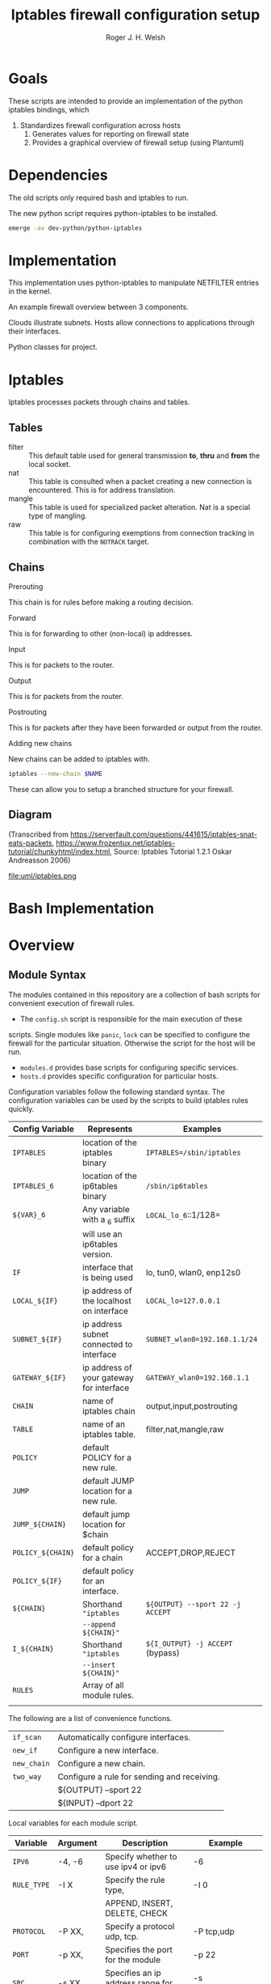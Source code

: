 #+TITLE: Iptables firewall configuration setup
#+AUTHOR: Roger J. H. Welsh
#+EMAIL: rjhwelsh@gmail.com
#+STARTUP: inlineimages

\newpage
* Goals
These scripts are intended to provide an implementation of the python iptables
bindings, which
    1) Standardizes firewall configuration across hosts
		2) Generates values for reporting on firewall state
		3) Provides a graphical overview of firewall setup (using Plantuml)

* Dependencies
The old scripts only required bash and iptables to run.

The new python script requires python-iptables to be installed.
#+BEGIN_SRC sh
emerge -av dev-python/python-iptables
#+END_SRC

* Implementation
This implementation uses python-iptables to manipulate NETFILTER entries in the
kernel.

An example firewall overview between 3 components.
#+BEGIN_SRC plantuml :file uml/python_example_network.png :exports none
	@startuml
	/' Hosts '/
	node server
	interface tun as server_tun
	interface eth as server_eth
	server -- server_tun
	server -[#blue]- server_eth

	node client
	interface wlan as client_wlan
	interface tun as client_tun
	client -[#blue]- client_wlan
	client -- client_tun

	/' Subnets '/
	cloud vpn_subnet
	cloud internet

	/' Applications '/
	server_tun -0)- client_tun : https
	server_tun -0)- client_tun : ssh
	server_tun -0)- client_tun : rsync
	server_tun -[#green]0)- vpn_subnet : ftp
	server_tun -[#green]-+ vpn_subnet : ftp
	server_eth -[#blue](0- internet : openvpn
	internet -0)- client_wlan : https
	internet -[#blue]0)- client_wlan : openvpn

	@enduml
#+END_SRC

#+RESULTS:
[[file:uml/python_example_network.png]]


Clouds illustrate subnets.
Hosts allow connections to applications through their interfaces.

Python classes for project.
#+BEGIN_SRC plantuml :file uml/python_class.png :exports none
						 @startuml
						 /' Host class defines the implementation of iptables for a host.  '/
						 class "Host" as H {
					 void start()
					 void stop()
					 void print()
					 void log()
					 void status()
					 void lock()
					 void panic()
		}

						 /' An app describes the required ports between a client and a server to operate. '/
						 class "App" as A

						 /' A topology describes how to implement rules for a server/client/intermediate node. '/
						 class "Topology" as T

				 /' A subnet describes a source/destination address for each rule '/
						 class "Subnet" as S

				/' A physical describes the physical interface for a rule. '/
						 class "Physical" as P

	/' Rule 64 is a base type used for facilitating combinations of the different types '/
						 class "Rule64" as R


				P -- S : subnet
				P -- S : router_ip
				P -- S : my_ip
				P --o H : interfaces
				A --o H : applications
				T --o H : topologies

				R <|-- P
				R <|-- A
				R <|-- T


						 @enduml
#+END_SRC

#+RESULTS:
[[file:uml/python_class.png]]

* Iptables
Iptables processes packets through chains and tables.

** Tables
 * filter ::
		 This default table used for general transmission *to*, *thru* and *from*
		 the local socket.
 * nat ::
		 This table is consulted when a packet creating a new connection is
		 encountered. This is for address translation.
 * mangle ::
		 This table is used for specialized packet alteration. Nat is a special type of
		 mangling.
 * raw ::
		 This table is for configuring exemptions from connection tracking in
		 combination with the =NOTRACK= target.
** Chains
  * Prerouting ::
This chain is for rules before making a routing decision.
 * Forward ::
This is for forwarding to other (non-local) ip addresses.
 * Input ::
This is for packets to the router.
 * Output ::
This is for packets from the router.
 * Postrouting ::
 This is for packets after they have been forwarded or output from the router.
 * Adding new chains ::
New chains can be added to iptables with.
#+BEGIN_SRC sh
iptables --new-chain $NAME
#+END_SRC
These can allow you to setup a branched structure for your firewall.

** Diagram

(Transcribed from
https://serverfault.com/questions/441615/iptables-snat-eats-packets,
https://www.frozentux.net/iptables-tutorial/chunkyhtml/index.html,
Source: Iptables Tutorial 1.2.1 Oskar Andreasson 2006)

#+BEGIN_SRC plantuml :file uml/iptables.png :exports none
	@startuml
	title Iptables Fundamental

	!include uml/skinparam.plantuml
	(*) --> "<<raw>>\nPREROUTING" <<preroute>> <<raw>>
	--> "<<mangle>>\nPREROUTING"  <<preroute>> <<mangle>>
	--> "<<nat>>\nPREROUTING" <<preroute>> <<nat>>
	If "" then
	-right-> [forward] "<<mangle>>\nFORWARD" <<forward>> <<mangle>>
	--> "<<filter>>\nFORWARD"  as FWD1 <<forward>> <<filter>>
	else
	-left-> [input] "<<mangle>>\nINPUT" <<input>> <<mangle>>
	-left-> "<<filter>>\nINPUT"  <<input>> <<filter>>
	-down-> "<<local>>\nPROCESS" <<local>>
	-down-> "<<raw>>\nOUTPUT" <<output>> <<raw>>
	-right-> "<<mangle>>\nOUTPUT" <<output>> <<mangle>>
	-right-> "<<nat>>\nOUTPUT" <<output>> <<nat>>
	-right-> "<<filter>>\nOUTPUT" as OUT1 <<output>> <<filter>>
	endif
	-right-> "<<route>>\nDecision" as POST0 <<route>>
	FWD1 -left-> POST0
	--> "<<mangle>>\nPOSTROUTING" <<postroute>> <<mangle>>
	--> "<<nat>>\nPOSTROUTING" <<postroute>> <<nat>>
	--> (*)
	@enduml

#+END_SRC

#+RESULTS:
[[file:uml/iptables.png]]

#+NAME: Iptables Processing. fig:iptables1
#+CAPTION: Illustrates how iptables processes internet packets at layer 2.
#+ATTR_ORG: :width 100%
#+ATTR_LATEX: :height 0.9\textheight
 file:uml/iptables.png




* Bash Implementation
* Overview
** Module Syntax

The modules contained in this repository are a collection of bash scripts for
convenient execution of firewall rules.

 * The =config.sh= script is responsible for the main execution of these
scripts. Single modules like =panic=, =lock= can be specified to configure the
firewall for the particular situation. Otherwise the script for the host will be
run.
 * =modules.d= provides base scripts for configuring specific services.
 * =hosts.d= provides specific configuration for particular hosts.

Configuration variables follow the following standard syntax.
The configuration variables can be used by the scripts to build iptables rules
quickly.

| Config Variable   | Represents                               | Examples                         |
|-------------------+------------------------------------------+----------------------------------|
| =IPTABLES=        | location of the iptables binary          | =IPTABLES=/sbin/iptables=        |
| =IPTABLES_6=      | location of the ip6tables binary         | =/sbin/ip6tables=                |
| =${VAR}_6=        | Any variable with a _6 suffix            | =LOCAL_lo_6=::1/128=             |
|                   | will use an ip6tables version.           |                                  |
|-------------------+------------------------------------------+----------------------------------|
| =IF=              | interface that is being used             | lo, tun0, wlan0, enp12s0         |
| =LOCAL_${IF}=     | ip address of the localhost on interface | =LOCAL_lo=127.0.0.1=             |
| =SUBNET_${IF}=    | ip address subnet connected to interface | =SUBNET_wlan0=192.168.1.1/24=    |
| =GATEWAY_${IF}=   | ip address of your gateway for interface | =GATEWAY_wlan0=192.168.1.1=      |
|-------------------+------------------------------------------+----------------------------------|
| =CHAIN=           | name of iptables chain                   | output,input,postrouting         |
| =TABLE=           | name of an iptables table.               | filter,nat,mangle,raw            |
| =POLICY=          | default POLICY for a new rule.           |                                  |
| =JUMP=            | default JUMP location for a new rule.    |                                  |
| =JUMP_${CHAIN}=   | default jump location for $chain         |                                  |
| =POLICY_${CHAIN}= | default policy for a chain               | ACCEPT,DROP,REJECT               |
| =POLICY_${IF}=    | default policy for an interface.         |                                  |
|-------------------+------------------------------------------+----------------------------------|
| =${CHAIN}=        | Shorthand ="iptables=                    | =${OUTPUT} --sport 22 -j ACCEPT= |
|                   | =--append ${CHAIN}"=                     |                                  |
| =I_${CHAIN}=      | Shorthand ="iptables=                    | =${I_OUTPUT} -j ACCEPT= (bypass) |
|                   | =--insert ${CHAIN}"=                     |                                  |
|-------------------+------------------------------------------+----------------------------------|
| =RULES=           | Array of all module rules.               |                                  |
|                   |                                          |                                  |
|-------------------+------------------------------------------+----------------------------------|


The following are a list of convenience functions.
|-------------+---------------------------------------------+
| =if_scan=   | Automatically configure interfaces.         |
| =new_if=    | Configure a new interface.                  |
| =new_chain= | Configure a new chain.                      |
|-------------+---------------------------------------------+
| =two_way=   | Configure a rule for sending and receiving. |
|             | ${OUTPUT} --sport 22                        |
|             | ${INPUT} --dport 22                         |
|-------------+---------------------------------------------+


Local variables for each module script.
| Variable    | Argument | Description                              | Example           |
|-------------+----------+------------------------------------------+-------------------|
| =IPV6=      | -4, -6   | Specify whether to use ipv4 or ipv6      | -6                |
| =RULE_TYPE= | -I X     | Specify the rule type,                   | -I 0              |
|             |          | APPEND, INSERT, DELETE, CHECK            |                   |
| =PROTOCOL=  | -P XX,   | Specify a protocol udp, tcp.             | -P tcp,udp        |
| =PORT=      | -p XX,   | Specifies the port for the module        | -p 22             |
| =SRC=       | -s XX,   | Specifies an ip address range for module | -s 192.168.1.1/24 |
| =DEST=      | -d XX,   | Destination ip address range             | -d 192.168.2.1/24 |
| =CTSTATE=   | -c XX,   | Specify a ctstate for connection         | -c ESTABLISHED    |
| =IF=        | -i XX,   | Specify an interface to operate over.    | -i wlan0          |
| =OF=        | -o XX,   | Specify an output interface.             | -o eth0           |
| =MARK=      | -m XX,   | Specify a value for MARK                 | -m 12             |
| =TARGET=    | -j XX,   | Specify the modules jump target.         | -j ACCEPT         |
| =CHAIN=     | -C XX,   | Specify the chains to use.               | -C OUTPUT         |
| =DCHAIN=    | -D XX,   | Specify output chains                    | -D POSTROUTING    |
| =TABLE=     | -t XX,   | Specify a default routing table.         | -t FILTER         |
| =LOG=       | -l       | Specifies enabling logging rules.        | -l                |
| =VERBOSE=   | -v       | Verbosely executes script.               | -v                |
|-------------+----------+------------------------------------------+-------------------|

Default functions.
| Module | Description                                                       |
|--------+-------------------------------------------------------------------|
| print  | Echos each rule to STDOUT.                                        |
| start  | Sets up the default firewall profile configuration variables.     |
| stop   | Removes *specific* iptables chains, tables and rules.             |
| flush  | Removes *all* iptables chains, tables and rules.                  |
| log    | Replaces the target of each rule in the module with "-j LOG"      |
| status | Reports back the status of each rule in the module, and stats.    |
| panic  | Locks out server completely.                                      |
|--------+-------------------------------------------------------------------|
| lock   | Locks down server, except for critical remote/local admin access. |
|        | (Specific to each host.)                                          |
|--------+-------------------------------------------------------------------|

Some examples for a module.
#+BEGIN_EXAMPLE first_module
# First module

# This is included in every module.
ENV_FILE=`dirname "$(dirname \
					 "$(readlink -e "$0" )")"`/init.d/env
source "${ENV_FILE}" "$@" || exit 1
# Empty arrays
RULES=()
RULES_TGT=()

# Accept all packets in output chain.
# ipv4 by default.
RULES[0]="OUTPUT "
RULES_TGT[0]="-j ACCEPT"

# For ipv6 simply prepend a "6"
RULES[1]="6 OUTPUT "
RULES_TGT[1]="-j ACCEPT"

# General form :
# Jump to $TARGET for every packet in $CHAIN
RULES[2]="${CHAIN} "
RULES_TGT[2]="-j ${TARGET}"
# This can be specified on the CLI or in your host file.
# ./init.d/first_module start -C OUTPUT -j ACCEPT

# Specify options in the RULES[$i] var.
# RULES_TGT is special to allow for quick replacement. (i.e. in logging).
# TARGET anything from sport 22 and lan 192.168.1.1/24
RULES[2]="${CHAIN} --sport 22 -s 192.168.1.1/24"
RULES_TGT[2]="-j ${TARGET}"

# After all the rules are defined put a '$1' at the end of the script.
# This will run the required function from 'init.d/env'
# Execute function
$1
#+END_EXAMPLE

** Artifacts

#+BEGIN_SRC plantuml :file uml/artifacts.png :exports none
			@startuml
		title Source Layout

			 folder hosts.d {
						artifact localhost
						artifact host1
						artifact host2
						}

			 folder skel.d {
						artifact host as skel.host
						artifact init as skel.init
						artifact conf as skel.conf
						}
	note top
	Provides templates
	for hosts and
	scripts.
	end note


			 folder init.d {
				 artifact env as init.env
	note right
	Sources corresponding
	config file in conf.d
	for "env"
	then for "lo"
	and then any args
	end note
				 artifact lo as init.lo
	note left
	"lo" can be replaced
	with any script in
	the init.d directory
	end note
				 artifact client as init.client
				 artifact policy as init.policy
				 artifact server as init.server
				 artifact forward as init.forward
			 }



			 folder conf.d {
				 artifact "env\n(1st)" as conf.env
				 artifact "lo\n(2nd)" as conf.lo
				 artifact client as conf.client
				 artifact policy as conf.policy
				 artifact server as conf.server
				 artifact forward as conf.forward
			 }

			 artifact setup.sh as s
	note left
	Runs host script
	or an alternative
	script from init.d
	end note

		artifact "args\n(3rd)" as args

			 s -[#green]-> hosts.d
			 s -[#green]-> init.d
			 localhost --> init.lo
			 init.lo --> init.env
			 init.env --> conf.env
			 init.env --> conf.lo
		   init.env --> args
			 /' skel.host -[#blue]-> host1 '/
			 /' skel.init -[#blue]-> init.lo '/
			 /' skel.conf -[#blue]-> conf.lo '/

			@enduml
#+END_SRC

#+RESULTS:
[[file:uml/artifacts.png]]

 #+NAME: The source directory fig:artifacts
 #+CAPTION: The source directory structure.
 #+ATTR_ORG: :width 100%
 #+ATTR_LATEX: :options scale=0.5
	file:uml/artifacts.png

* Base functions
Configure all the variables required for the module.
** start
Starts up all default rules for host/service.
#+BEGIN_EXAMPLE sh
./hosts.d/localhost start
#+END_EXAMPLE

** stop
Remove all rules, tables and chains from iptables.
#+BEGIN_EXAMPLE sh
./hosts.d/localhost stop
#+END_EXAMPLE

** reload
Runs =stop=, and then immediately runs =start=.
#+BEGIN_EXAMPLE sh
./hosts.d/localhost reload
#+END_EXAMPLE

** log
Adds logging rules instead of default rules.
If rules are already loaded, logging rules will appear ahead of any other rules.
#+BEGIN_EXAMPLE sh
./hosts.d/localhost log ${@}
#+END_EXAMPLE

** panic
Panic. ALL INTERFACES ARE LOCKED.
#+BEGIN_EXAMPLE sh
./hosts.d/localhost panic
#+END_EXAMPLE
Even the administrative interfaces.
Only non-network logins are permitted.
Default POLICY is set to deny.
 #+BEGIN_SRC plantuml :file uml/panic.png :exports none
@startuml
			title Panic Module
			hide footbox
			!include uml/skinparam.plantuml
			participant localhost as local
			[-[#red]>x local :<<input>>\n
			local x<[#blue]-] :<<output>>
			[-[#orange]>o local :<<forward>>
			local x<[#orange]-] :<<forward>>
@enduml

 #+END_SRC

 #+RESULTS:
 [[file:uml/panic.png]]

 #+NAME: The panic module fig:panic
 #+CAPTION: The panic module
 #+ATTR_ORG: :width 100%
 #+ATTR_LATEX: :options scale=0.5
	file:uml/panic.png
** lock
Only special access through remote and local administrative channels are
allowed. All normal (non-essential) services are cut.

#+BEGIN_EXAMPLE sh
./hosts.d/localhost lock
#+END_EXAMPLE

 #+BEGIN_SRC plantuml :file uml/lock.png :exports none
	 @startuml
				 title Lock Module
				 hide footbox
				 !include uml/skinparam.plantuml
				 participant localhost as local
				 participant admin as admin
				 participant vpnclient as vpn

         vpn -[#red]>> local : openvpn
         local -[#blue]>> vpn : openvpn

				 admin -[#red]> local :ssh -p 22
				 local -[#blue]> admin :ssh -p 22


				 [-[#red]>x local :<<input>>
				 local x<[#blue]-] :<<output>>
				 [-[#orange]>o local :<<forward>>
				 local x<[#orange]-] :<<forward>>
	 @enduml
 #+END_SRC

 #+RESULTS:
 [[file:uml/lock.png]]

 #+NAME: The lock module fig:lock
 #+CAPTION: The lock module
 #+ATTR_ORG: :width 100%
 #+ATTR_LATEX: :options scale=0.4
	file:uml/lock.png
** Additional notes
All of these services are configurable bash functions in the host directory.


* Services
** local
Accept all packets from local ip addresses.
 #+BEGIN_SRC plantuml :file uml/local.png :exports none
	 @startuml
				 title Local Module
				 hide footbox
				 !include uml/skinparam.plantuml
				 participant localnet as subnet
				 participant localhost as local

				 subnet -[#red]> local :
				 local -[#blue]> subnet :
				 subnet -[#orange]>o local :
	 @enduml
 #+END_SRC

 #+RESULTS:
 [[file:uml/local.png]]

 #+NAME: The local module fig:lock
 #+CAPTION: The local module
 #+ATTR_ORG: :width 100%
 #+ATTR_LATEX: :options scale=0.4
	file:uml/local.png
